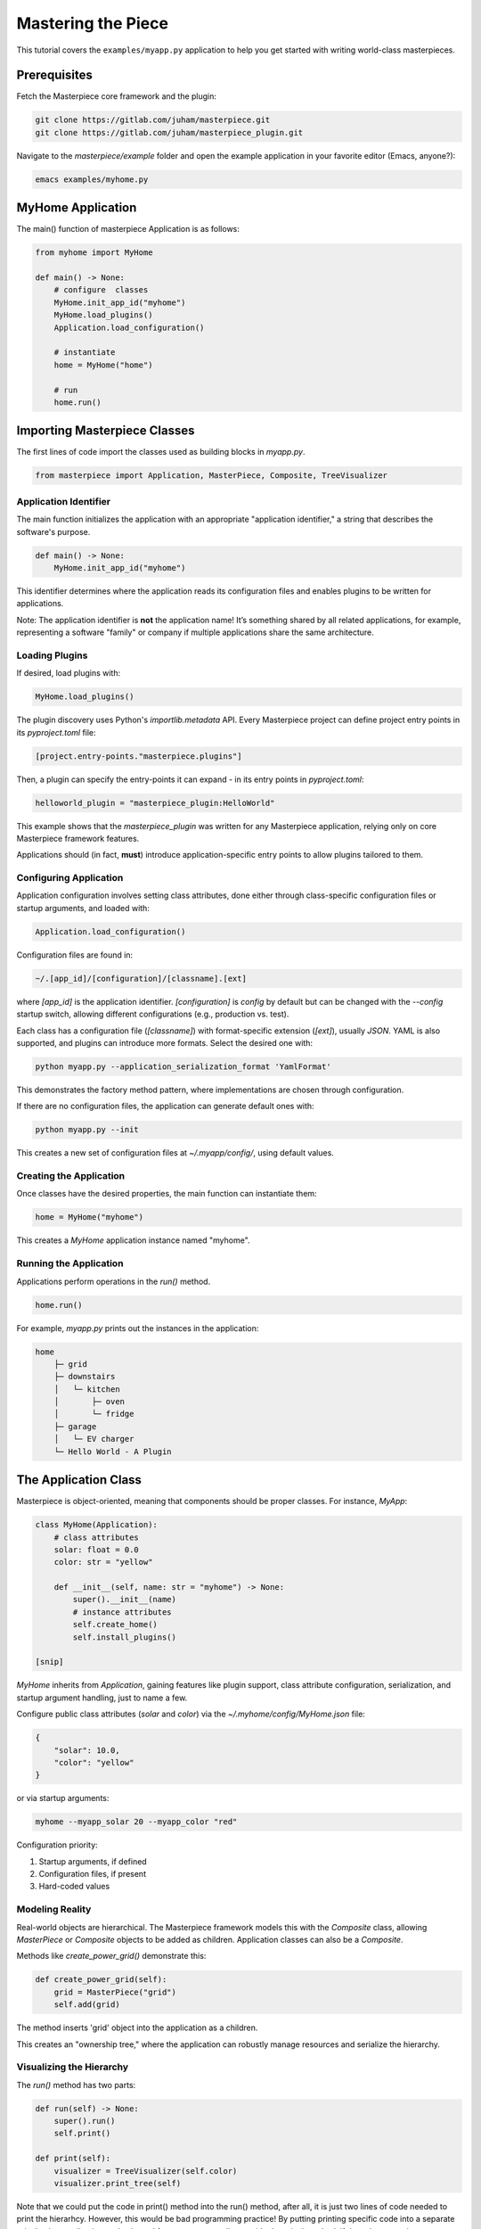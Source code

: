 Mastering the Piece
===================

This tutorial covers the ``examples/myapp.py`` application to help you get
started with writing world-class masterpieces.

Prerequisites
-------------

Fetch the Masterpiece core framework and the plugin:

.. code-block:: bash

    git clone https://gitlab.com/juham/masterpiece.git
    git clone https://gitlab.com/juham/masterpiece_plugin.git

Navigate to the `masterpiece/example` folder and open the example
application in your favorite editor (Emacs, anyone?):

.. code-block:: bash

    emacs examples/myhome.py


MyHome Application
------------------

The main() function of masterpiece Application is as follows:

.. code-block:: python

    from myhome import MyHome

    def main() -> None:
        # configure  classes
        MyHome.init_app_id("myhome")
        MyHome.load_plugins() 
        Application.load_configuration()

        # instantiate
        home = MyHome("home")

        # run
        home.run()



Importing Masterpiece Classes
-----------------------------

The first lines of code import the classes used as building blocks in
`myapp.py`.

.. code-block:: python

    from masterpiece import Application, MasterPiece, Composite, TreeVisualizer



Application Identifier
^^^^^^^^^^^^^^^^^^^^^^

The main function initializes the application with an appropriate
"application identifier," a string that describes the software's purpose.

.. code-block:: python

   def main() -> None:
       MyHome.init_app_id("myhome")

This identifier determines where the application reads its configuration
files and enables plugins to be written for applications.

Note: The application identifier is **not** the application name! It’s
something shared by all related applications, for example, representing a
software "family" or company if multiple applications share the same
architecture.


Loading Plugins
^^^^^^^^^^^^^^^

If desired, load plugins with:

.. code-block:: python

    MyHome.load_plugins()

The plugin discovery uses Python's `importlib.metadata` API. Every Masterpiece
project can define project entry points in its `pyproject.toml` file:

.. code-block:: python

    [project.entry-points."masterpiece.plugins"]

Then, a plugin can specify the entry-points it can expand - in its entry points in `pyproject.toml`:

.. code-block:: python

    helloworld_plugin = "masterpiece_plugin:HelloWorld"

This example shows that the `masterpiece_plugin` was written for any
Masterpiece application, relying only on core Masterpiece framework features.

Applications should (in fact, **must**) introduce application-specific
entry points to allow plugins tailored to them.


Configuring Application
^^^^^^^^^^^^^^^^^^^^^^^

Application configuration involves setting class attributes, done either
through class-specific configuration files or startup arguments, and loaded
with:

.. code-block:: python

    Application.load_configuration()

Configuration files are found in:

.. code-block:: bash

    ~/.[app_id]/[configuration]/[classname].[ext]

where `[app_id]` is the application identifier. `[configuration]` is `config`
by default but can be changed with the `--config` startup switch, allowing
different configurations (e.g., production vs. test).

Each class has a configuration file (`[classname]`) with format-specific
extension (`[ext]`), usually `JSON`. YAML is also supported, and plugins can
introduce more formats. Select the desired one with:

.. code-block:: bash

    python myapp.py --application_serialization_format 'YamlFormat'

This demonstrates the factory method pattern, where implementations are
chosen through configuration.

If there are no configuration files, the application can generate default ones
with:

.. code-block:: bash

    python myapp.py --init

This creates a new set of configuration files at `~/.myapp/config/`, using
default values.

Creating the Application
^^^^^^^^^^^^^^^^^^^^^^^^

Once classes have the desired properties, the main function can instantiate
them:

.. code-block:: python

    home = MyHome("myhome")

This creates a `MyHome` application instance named "myhome".



Running the Application
^^^^^^^^^^^^^^^^^^^^^^^

Applications perform operations in the `run()` method.

.. code-block:: python

    home.run()

For example, `myapp.py` prints out the instances in the application:

.. code-block:: text

    home
        ├─ grid
        ├─ downstairs
        │   └─ kitchen
        │       ├─ oven
        │       └─ fridge
        ├─ garage
        │   └─ EV charger
        └─ Hello World - A Plugin


The Application Class
---------------------

Masterpiece is object-oriented, meaning that components should be proper
classes. For instance, `MyApp`:

.. code-block:: python

    class MyHome(Application):
        # class attributes
        solar: float = 0.0
        color: str = "yellow"

        def __init__(self, name: str = "myhome") -> None:
            super().__init__(name)
            # instance attributes
            self.create_home()
            self.install_plugins()

    [snip]

`MyHome` inherits from `Application`, gaining features like plugin support,
class attribute configuration, serialization, and startup argument handling,
just to name  a few.

Configure public class attributes (`solar` and `color`) via the
`~/.myhome/config/MyHome.json` file:

.. code-block:: text

    {
        "solar": 10.0,
        "color": "yellow"
    }

or via startup arguments:

.. code-block:: bash

    myhome --myapp_solar 20 --myapp_color "red"

Configuration priority:

1. Startup arguments, if defined
2. Configuration files, if present
3. Hard-coded values


Modeling Reality
^^^^^^^^^^^^^^^^

Real-world objects are hierarchical. The Masterpiece framework models this
with the `Composite` class, allowing `MasterPiece` or `Composite` objects to
be added as children. Application classes can also be a `Composite`.

Methods like `create_power_grid()` demonstrate this:

.. code-block:: python

    def create_power_grid(self):
        grid = MasterPiece("grid")
        self.add(grid)

The method inserts 'grid' object into the application as a children.

This creates an "ownership tree," where the application can robustly manage resources
and serialize the hierarchy.

Visualizing the Hierarchy
^^^^^^^^^^^^^^^^^^^^^^^^^

The `run()` method has two parts:

.. code-block:: python

    def run(self) -> None:
        super().run()
        self.print()

    def print(self):
        visualizer = TreeVisualizer(self.color)
        visualizer.print_tree(self)

Note that we could put the  code in print() method into the run() method, 
after all, it is just two lines of code needed to print the hierarhcy. However,
this would be bad programming practice! By putting printing specific code
into a separate print() other applications sub-classed from ours, can easily
override the print() method, if they choose to do so.

Note also that Masterpiece objects, including applications, can host "payload"
objects.  Therefore, always pass `run()` to the superclass. 


Implementing Plugins
^^^^^^^^^^^^^^^^^^^^

The framework encourages focusing on **plugins** rather than traditional
applications. Applications should implement only the minimal infrastructure
required, leaving features to be handled as plugins.

The next tutorial covers this topic in depth:
`Implementing Plugins <docs/source/plugintutorial.rst>`_
